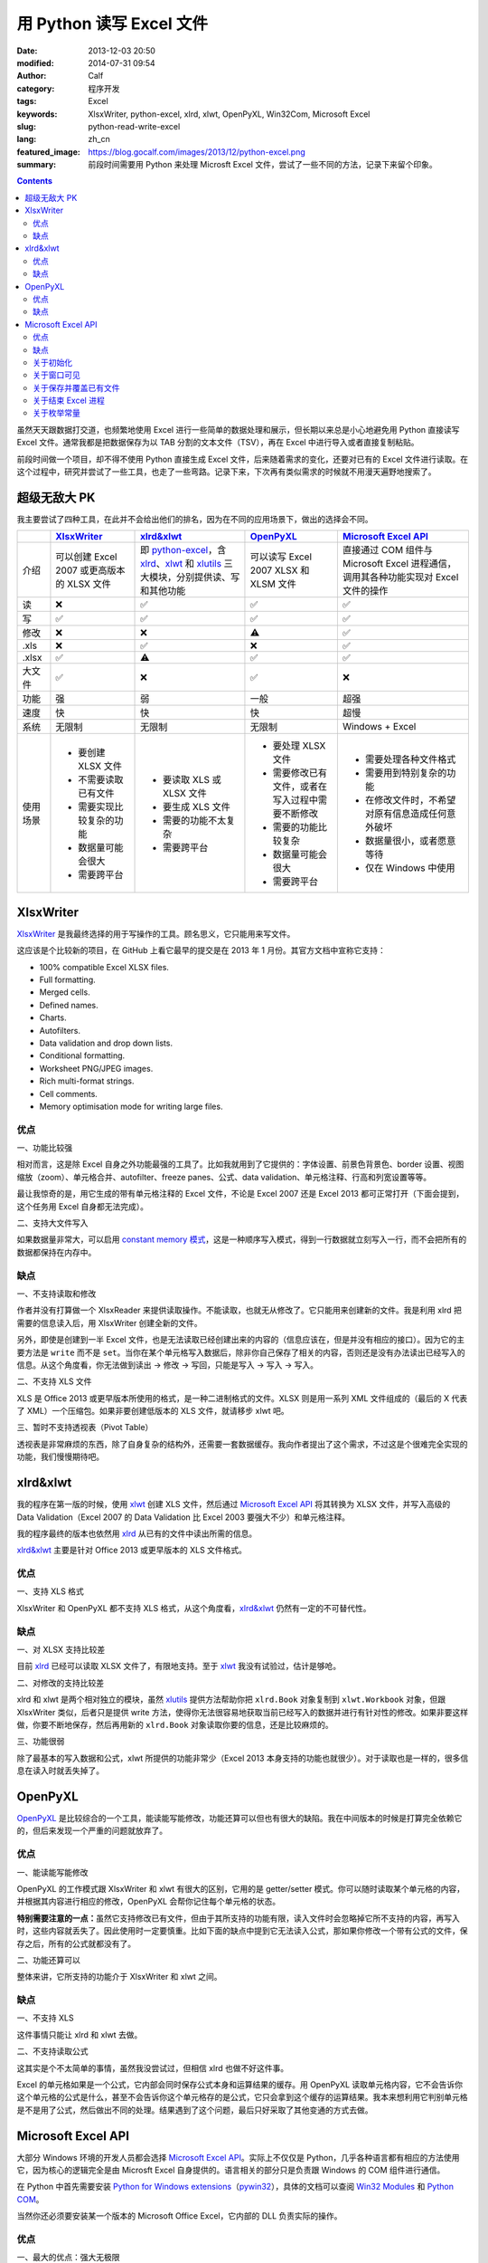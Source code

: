 用 Python 读写 Excel 文件
#########################
:date: 2013-12-03 20:50
:modified: 2014-07-31 09:54
:author: Calf
:category: 程序开发
:tags: Excel
:keywords: XlsxWriter, python-excel, xlrd, xlwt, OpenPyXL, Win32Com, Microsoft Excel
:slug: python-read-write-excel
:lang: zh_cn
:featured_image: https://blog.gocalf.com/images/2013/12/python-excel.png
:summary: 前段时间需要用 Python 来处理 Microsft Excel 文件，尝试了一些不同的方法，记录下来留个印象。

.. contents::

虽然天天跟数据打交道，也频繁地使用 Excel 进行一些简单的数据处理和展示，但长期以来总是小心地避免用 Python 直接读写 Excel 文件。通常我都是把数据保存为以 TAB 分割的文本文件（TSV），再在 Excel 中进行导入或者直接复制粘贴。

前段时间做一个项目，却不得不使用 Python 直接生成 Excel 文件，后来随着需求的变化，还要对已有的 Excel 文件进行读取。在这个过程中，研究并尝试了一些工具，也走了一些弯路。记录下来，下次再有类似需求的时候就不用漫天遍野地搜索了。

.. more

超级无敌大 PK
=============

我主要尝试了四种工具，在此并不会给出他们的排名，因为在不同的应用场景下，做出的选择会不同。

+----------+--------------------------+---------------------------+----------------------------+------------------------------+
|          | `XlsxWriter`_            | `xlrd&xlwt`_              | `OpenPyXL`_                | `Microsoft Excel API`_       |
+==========+==========================+===========================+============================+==============================+
| 介绍     | 可以创建 Excel 2007      | 即 `python-excel`_，含    | 可以读写 Excel 2007 XLSX   | 直接通过 COM 组件与Microsoft |
|          | 或更高版本的 XLSX        | `xlrd`_、`xlwt`_ 和       | 和 XLSM 文件               | Excel 进程通信，调用其各种\  |
|          | 文件                     | `xlutils`_ 三大模块，\    |                            | 功能实现对 Excel 文件的操作  |
|          |                          | 分别提供读、写和其他功能  |                            |                              |
+----------+--------------------------+---------------------------+----------------------------+------------------------------+
| 读       | ❌                       | ✅                        | ✅                         | ✅                           |
+----------+--------------------------+---------------------------+----------------------------+------------------------------+
| 写       | ✅                       | ✅                        | ✅                         | ✅                           |
+----------+--------------------------+---------------------------+----------------------------+------------------------------+
| 修改     | ❌                       | ❌                        | ⚠️                         | ✅                           |
+----------+--------------------------+---------------------------+----------------------------+------------------------------+
| .xls     | ❌                       | ✅                        | ❌                         | ✅                           |
+----------+--------------------------+---------------------------+----------------------------+------------------------------+
| .xlsx    | ✅                       | ⚠️                        | ✅                         | ✅                           |
+----------+--------------------------+---------------------------+----------------------------+------------------------------+
| 大文件   | ✅                       | ❌                        | ✅                         | ❌                           |
+----------+--------------------------+---------------------------+----------------------------+------------------------------+
| 功能     | 强                       | 弱                        | 一般                       | 超强                         |
+----------+--------------------------+---------------------------+----------------------------+------------------------------+
| 速度     | 快                       | 快                        | 快                         | 超慢                         |
+----------+--------------------------+---------------------------+----------------------------+------------------------------+
| 系统     | 无限制                   | 无限制                    | 无限制                     | Windows + Excel              |
+----------+--------------------------+---------------------------+----------------------------+------------------------------+
| 使用场景 | - 要创建 XLSX 文件       | - 要读取 XLS 或 XLSX 文件 | - 要处理 XLSX 文件         | - 需要处理各种文件格式       |
|          | - 不需要读取已有文件     | - 要生成 XLS 文件         | - 需要修改已有文件，或者\  | - 需要用到特别复杂的功能     |
|          | - 需要实现比较复杂的功能 | - 需要的功能不太复杂      |   在写入过程中需要不断修改 | - 在修改文件时，不希望对\    |
|          | - 数据量可能会很大       | - 需要跨平台              | - 需要的功能比较复杂       |   原有信息造成任何意外破坏   |
|          | - 需要跨平台             |                           | - 数据量可能会很大         | - 数据量很小，或者愿意等待   |
|          |                          |                           | - 需要跨平台               | - 仅在 Windows 中使用        |
+----------+--------------------------+---------------------------+----------------------------+------------------------------+

XlsxWriter
==========

`XlsxWriter`_ 是我最终选择的用于写操作的工具。顾名思义，它只能用来写文件。

这应该是个比较新的项目，在 GitHub 上看它最早的提交是在 2013 年 1 月份。其官方文档中宣称它支持：

- 100% compatible Excel XLSX files.
- Full formatting.
- Merged cells.
- Defined names.
- Charts.
- Autofilters.
- Data validation and drop down lists.
- Conditional formatting.
- Worksheet PNG/JPEG images.
- Rich multi-format strings.
- Cell comments.
- Memory optimisation mode for writing large files.

优点
----

一、功能比较强

相对而言，这是除 Excel 自身之外功能最强的工具了。比如我就用到了它提供的：字体设置、前景色背景色、border 设置、视图缩放（zoom）、单元格合并、autofilter、freeze panes、公式、data validation、单元格注释、行高和列宽设置等等。

最让我惊奇的是，用它生成的带有单元格注释的 Excel 文件，不论是 Excel 2007 还是 Excel 2013 都可正常打开（下面会提到，这个任务用 Excel 自身都无法完成）。

二、支持大文件写入

如果数据量非常大，可以启用 `constant memory 模式`_，这是一种顺序写入模式，得到一行数据就立刻写入一行，而不会把所有的数据都保持在内存中。

缺点
----

一、不支持读取和修改

作者并没有打算做一个 XlsxReader 来提供读取操作。不能读取，也就无从修改了。它只能用来创建新的文件。我是利用 xlrd 把需要的信息读入后，用 XlsxWriter 创建全新的文件。

另外，即使是创建到一半 Excel 文件，也是无法读取已经创建出来的内容的（信息应该在，但是并没有相应的接口）。因为它的主要方法是 ``write`` 而不是 ``set``。当你在某个单元格写入数据后，除非你自己保存了相关的内容，否则还是没有办法读出已经写入的信息。从这个角度看，你无法做到读出 -> 修改 -> 写回，只能是写入 -> 写入 -> 写入。

二、不支持 XLS 文件

XLS 是 Office 2013 或更早版本所使用的格式，是一种二进制格式的文件。XLSX 则是用一系列 XML 文件组成的（最后的 X 代表了 XML）一个压缩包。如果非要创建低版本的 XLS 文件，就请移步 xlwt 吧。

三、暂时不支持透视表（Pivot Table）

透视表是非常麻烦的东西，除了自身复杂的结构外，还需要一套数据缓存。我向作者提出了这个需求，不过这是个很难完全实现的功能，我们慢慢期待吧。

xlrd&xlwt
=========

我的程序在第一版的时候，使用 `xlwt`_ 创建 XLS 文件，然后通过 `Microsoft Excel API`_ 将其转换为 XLSX 文件，并写入高级的 Data Validation（Excel 2007 的 Data Validation 比 Excel 2003 要强大不少）和单元格注释。

我的程序最终的版本也依然用 `xlrd`_ 从已有的文件中读出所需的信息。

`xlrd&xlwt`_ 主要是针对 Office 2013 或更早版本的 XLS 文件格式。

优点
----

一、支持 XLS 格式

XlsxWriter 和 OpenPyXL 都不支持 XLS 格式，从这个角度看，`xlrd&xlwt`_ 仍然有一定的不可替代性。

缺点
----

一、对 XLSX 支持比较差

目前 `xlrd`_ 已经可以读取 XLSX 文件了，有限地支持。至于 `xlwt`_ 我没有试验过，估计是够呛。

二、对修改的支持比较差

xlrd 和 xlwt 是两个相对独立的模块，虽然 `xlutils`_ 提供方法帮助你把 ``xlrd.Book`` 对象复制到 ``xlwt.Workbook`` 对象，但跟 XlsxWriter 类似，后者只是提供 write 方法，使得你无法很容易地获取当前已经写入的数据并进行有针对性的修改。如果非要这样做，你要不断地保存，然后再用新的 ``xlrd.Book`` 对象读取你要的信息，还是比较麻烦的。

三、功能很弱

除了最基本的写入数据和公式，xlwt 所提供的功能非常少（Excel 2013 本身支持的功能也就很少）。对于读取也是一样的，很多信息在读入时就丢失掉了。

OpenPyXL
========

`OpenPyXL`_ 是比较综合的一个工具，能读能写能修改，功能还算可以但也有很大的缺陷。我在中间版本的时候是打算完全依赖它的，但后来发现一个严重的问题就放弃了。

优点
----

一、能读能写能修改

OpenPyXL 的工作模式跟 XlsxWriter 和 xlwt 有很大的区别，它用的是 getter/setter 模式。你可以随时读取某个单元格的内容，并根据其内容进行相应的修改，OpenPyXL 会帮你记住每个单元格的状态。

**特别需要注意的一点：**\ 虽然它支持修改已有文件，但由于其所支持的功能有限，读入文件时会忽略掉它所不支持的内容，再写入时，这些内容就丢失了。因此使用时一定要慎重。比如下面的缺点中提到它无法读入公式，那如果你修改一个带有公式的文件，保存之后，所有的公式就都没有了。

二、功能还算可以

整体来讲，它所支持的功能介于 XlsxWriter 和 xlwt 之间。

缺点
----

一、不支持 XLS

这件事情只能让 xlrd 和 xlwt 去做。

二、不支持读取公式

这其实是个不太简单的事情，虽然我没尝试过，但相信 xlrd 也做不好这件事。

Excel 的单元格如果是一个公式，它内部会同时保存公式本身和运算结果的缓存。用 OpenPyXL 读取单元格内容，它不会告诉你这个单元格的公式是什么，甚至不会告诉你这个单元格存的是公式，它只会拿到这个缓存的运算结果。我本来想利用它判别单元格是不是用了公式，然后做出不同的处理。结果遇到了这个问题，最后只好采取了其他变通的方式去做。

Microsoft Excel API
===================

大部分 Windows 环境的开发人员都会选择 `Microsoft Excel API`_。实际上不仅仅是 Python，几乎各种语言都有相应的方法使用它，因为核心的逻辑完全是由 Microsft
Excel 自身提供的。语言相关的部分只是负责跟 Windows 的 COM 组件进行通信。

在 Python 中首先需要安装 `Python for Windows extensions`_\ （`pywin32`_），具体的文档可以查阅 `Win32 Modules`_ 和 `Python COM`_。

当然你还必须要安装某一个版本的 Microsoft Office Excel，它内部的 DLL 负责实际的操作。

优点
----

一、最大的优点：强大无极限

因为直接与 Excel 进程通信，你可以做任何在 Excel 里可以做的事情。

二、文档丰富

MSDN 上的文档绝对是世界上最优秀的文档。没有之一。

三、调试方便

你完全可以直接在 Excel 里面用宏先调试你想要的效果。甚至如果你不清楚怎么用程序实现某个操作，你可以通过宏录制的方法得到该操作的处理代码。

缺点
----

一、致命的缺点：慢到死

因为需要与 Excel 进程通信，其效率是非常低的。

如果让 Excel 窗口可见，随着程序的运行，你可以看到每一句程序所带来的变化，单元格的内容一个一个地改变。如果要写入的数据很多，那速度是无法忍受的。

二、平台限制

目前还没有发现可以在非 Windows 系统使用它的方法。

另外，基于它的程序能做什么事情，很大程度上依赖于当前系统所安装的 Excel 版本。不同的版本在功能上有很大的差异，API 也会有差异。用起来会比较麻烦。

三、Excel 自身 bug 导致的问题

我刚好发现了其中一个，这和 Python 没有任何关系，可以完全在 Excel 中手动复现。在 Excel 2007 中随便创建一个文件，给某个单元格添加注释，保存。换台电脑，用 Excel 2013 打开，就会报错，然后注释就消失了。

同样如果你的程序在一台装有 Excel 2007 的机器上创建一个带有注释的 Excel 文件，把这个文件拿到 Excel 2013 中打开也会报错，也看不到注释。反过来也一样。

关于初始化
----------

Excel 的 com 接口的具体细节我就不介绍了，需要的话直接查阅相关的 MSDN 文档即可。这里只提几个特殊的小问题。

要想得到一个可以操作的 excel 对象，一般可以有两种方式：

.. code-block:: python
    :linenos: none

    import win32com.client

    excel = win32com.client.Dispatch('Excel.Application')

.. code-block:: python
    :linenos: none

    import win32com.client

    excel = win32com.client.DispatchEx('Excel.Application')

二者的区别在于，Dispatch 方法会试图寻找并复用一个已有的 Excel 进程（比如你已经在运行着的 Excel 程序），而 DispatchEx 则一定会创建一个新的 Excel 进程。一般情况使用前者就可以了，还能节省一些资源的开销。但也会带来一些麻烦，有一些状态是在一个 Excel 进程内共享的，你在同进程的其他窗口内操作有可能会影响到 Python 程序所要进行的处理，导致各种错误。比如当你手动开启的 Excel 窗口中，某个单元格正处于编辑状态，那 Python 程序控制的大部分操作都有可能失败（即使它操作的是另一个文件），因为一个 Excel 进程中无法让两个单元格同时被编辑。

为了避免麻烦，我一般都使用 DispatchEx 方法。

关于窗口可见
------------

可以让新启动的 Excel 进程窗口可见，就像你通过双击桌面上的图标启动一样，程序所控制的每一步操作，在这个窗口中都可以观察得到。你也可以同时进行手动的操作，但一旦这样做，很有可能使你的 Python 程序崩溃。

窗口不可见也会带来一些麻烦，前面说了，通过 Python 启动的 Excel 进程跟你直接从桌面打开的 Excel 进程没有什么区别，在使用 Excel 的过程中，我们经常会遇到各种弹出的错误、警告或者提示框，这些在用 Python 处理时也有可能遇到。尤其当你的程序还没完全调试好时。

我一般都会让程序控制的 Excel 进程在调试过程中可见，正式使用时不可见，通过类似这样的命令（假设你有一个叫做 ``is_debug`` 的变量记录当前是否在调试状态）：

.. code-block:: python
    :linenos: none
    :hl_lines: 2 3

    excel = win32com.client.DispatchEx('Excel.Application')
    if is_debug:
        excel.Visible = True

关于保存并覆盖已有文件
-----------------------

打开和保存文件的细节不在这里多说了，可以查看 MSDN 中相关的 API 介绍，非常详细。这里只说一下在另存为时，如果目标文件已经存在怎么办。Excel 的 API 另存为方法似乎并没有提供参数决定是否直接覆盖同名的目标文件，在窗口操作中，这种情况会弹出一个确认框来让用户决定。我们的程序当然不想这么做，实际上如果你按照上面所说的让窗口不可见，你也就看不到弹出的窗口。

可以把 DisplayAlert 属性关闭，这样 Excel 就不会弹出确认窗，而是直接覆盖同名文件。

.. code-block:: python
    :linenos: none
    :hl_lines: 2

    orig_display_alerts = excel.DisplayAlerts
    excel.DisplayAlerts = False
    try:
        book.SaveAs(save_as_file_path)
    finally:
        excel.DisplayAlerts = orig_display_alerts

关于结束 Excel 进程
-------------------

进程是一种资源，我们申请了资源，在用完之后就必须要释放掉。尤其如果你隐藏了 Excel 窗口，用户只有查看系统进程，否则无法关闭你所开启的进程。

但是一个 Excel 进程是可以同时开启多个文件的，这些文件可能是你程序的其他部分开启的，也可能是用户自己开启的。这样你就不能随意地结束 Excel 进程，否则会影响到其他人或程序的操作。

我一般会在我的处理完成后（关闭了我自己打开或者创建的 Excel 文件），判断一下当前 Excel 进程是否还开启着其他的文档，如果没有了才会结束该进程。

.. code-block:: python
    :linenos: none
    :hl_lines: 1

    number_of_workbooks = excel.Workbooks.Count
    if number_of_workbooks > 0:
        logging.debug(
            'there are still %d workbooks opened in excel process, not quit excel application',
            number_of_workbooks
        )
    else:
        logging.debug(
            'no workbook opened in excel process, quiting excel application instance ...'
        )
        excel.Quit()

    del excel

关于枚举常量
------------

Excel API 中有各种各样的枚举常量，我还没有找到在 Python 中直接引用这些常量的方法，目前的办法是找到所需的常数的值，自己定义这些常数。比如我用到了如下这些枚举常量：

.. code-block:: python

    class ExcelConstants(object):
        # XlFileFormat Enumeration
        xlOpenXMLWorkbook = 51  # Open XML Workbook.

        # XlDVType Enumeration
        xlValidateList = 3  # Value must be present in a specified list.

        # XlDVAlertStyle Enumeration
        xlValidAlertStop = 1  # Stop icon.

        # Constants Enumeration
        xlCenter = -4108

        # XlLineStyle enumeration
        xlContinuous = 1

要想知道某一个枚举常量的数值，可以查阅 MSDN 中 `Excel Enumerations`_ 相关的资料。

【2014 年 7 月 31 日更新】感谢 `@依云`_ 提醒，在 Python 也能够直接引用相关的常量，即通过 ``win32com.client.constants`` 获取常量的值。不过这里还有一点比较 tricky 的地方，如果直接用 Dispatch 或者 DispatchEx 得到 Excel 对象，是无法从 constants 中取出常量值的，需要 `手动运行 makepy`_，或者通过 ``win32com.client.gencache.EnsureDispatch`` 获得 Excel 对象：

.. code-block:: python

    import win32com
    from win32com.client import constants
    excel = win32com.client.gencache.EnsureDispatch('Excel.Application')
    print constants.xlOpenXMLWorkbook  # will be 51
    print constants.xlCenter  # will be -4108

.. _XlsxWriter: https://github.com/jmcnamara/XlsxWriter
.. _xlrd: https://pypi.python.org/pypi/xlrd
.. _xlwt: https://pypi.python.org/pypi/xlwt
.. _xlutils: https://pypi.python.org/pypi/xlutils
.. _xlrd&xlwt:
.. _python-excel: http://www.python-excel.org/
.. _OpenPyXL: http://openpyxl.readthedocs.org/
.. _Microsoft Excel API: http://msdn.microsoft.com/en-us/library/fp179694.aspx
.. _Python for Windows extensions:
.. _pywin32: http://sourceforge.net/projects/pywin32/
.. _Win32 Modules: http://docs.activestate.com/activepython/2.4/pywin32/win32_modules.html
.. _Python COM: http://docs.activestate.com/activepython/2.4/pywin32/com.html
.. _constant memory 模式: http://xlsxwriter.readthedocs.org/en/latest/working_with_memory.html
.. _Excel Enumerations: http://msdn.microsoft.com/en-us/library/office/ff838815.aspx
.. _@依云: https://blog.gocalf.com/python-read-write-excel.html#comment-1329532357
.. _手动运行 makepy: http://timgolden.me.uk/python/win32_how_do_i/generate-a-static-com-proxy.html
